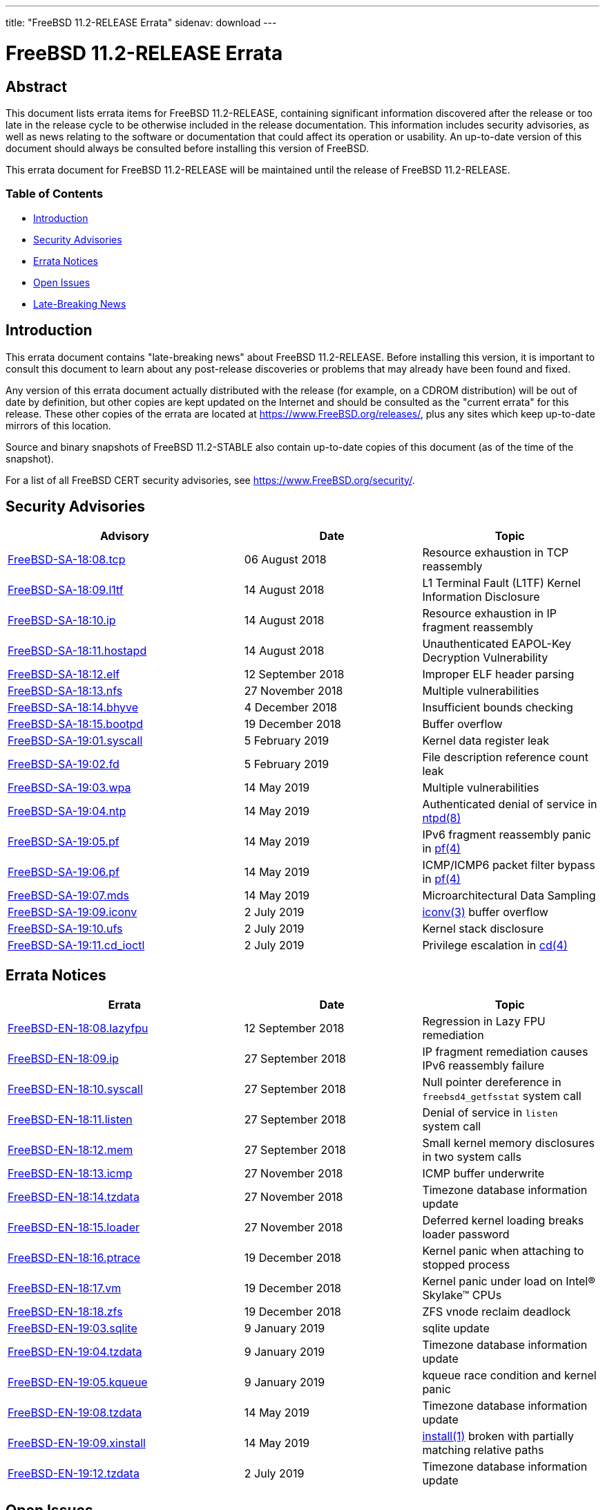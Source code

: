 ---
title: "FreeBSD 11.2-RELEASE Errata"
sidenav: download
---

= FreeBSD 11.2-RELEASE Errata

== Abstract

This document lists errata items for FreeBSD 11.2-RELEASE, containing significant information discovered after the release or too late in the release cycle to be otherwise included in the release documentation. This information includes security advisories, as well as news relating to the software or documentation that could affect its operation or usability. An up-to-date version of this document should always be consulted before installing this version of FreeBSD.

This errata document for FreeBSD 11.2-RELEASE will be maintained until the release of FreeBSD 11.2-RELEASE.

=== Table of Contents

* <<intro,Introduction>>
* <<security,Security Advisories>>
* <<errata,Errata Notices>>
* <<open-issues,Open Issues>>
* <<late-news,Late-Breaking News>>

[[intro]]
== Introduction

This errata document contains "late-breaking news" about FreeBSD 11.2-RELEASE. Before installing this version, it is important to consult this document to learn about any post-release discoveries or problems that may already have been found and fixed.

Any version of this errata document actually distributed with the release (for example, on a CDROM distribution) will be out of date by definition, but other copies are kept updated on the Internet and should be consulted as the "current errata" for this release. These other copies of the errata are located at https://www.FreeBSD.org/releases/, plus any sites which keep up-to-date mirrors of this location.

Source and binary snapshots of FreeBSD 11.2-STABLE also contain up-to-date copies of this document (as of the time of the snapshot).

For a list of all FreeBSD CERT security advisories, see https://www.FreeBSD.org/security/.

[[security]]
== Security Advisories

[width="100%",cols="40%,30%,30%",options="header",]
|===
|Advisory |Date |Topic
|https://www.FreeBSD.org/security/advisories/FreeBSD-SA-18:08.tcp.asc[FreeBSD-SA-18:08.tcp] |06 August 2018 |Resource exhaustion in TCP reassembly
|https://www.FreeBSD.org/security/advisories/FreeBSD-SA-18:09.l1tf.asc[FreeBSD-SA-18:09.l1tf] |14 August 2018 |L1 Terminal Fault (L1TF) Kernel Information Disclosure
|https://www.FreeBSD.org/security/advisories/FreeBSD-SA-18:10.ip.asc[FreeBSD-SA-18:10.ip] |14 August 2018 |Resource exhaustion in IP fragment reassembly
|https://www.FreeBSD.org/security/advisories/FreeBSD-SA-18:11.hostapd.asc[FreeBSD-SA-18:11.hostapd] |14 August 2018 |Unauthenticated EAPOL-Key Decryption Vulnerability
|https://www.FreeBSD.org/security/advisories/FreeBSD-SA-18:12.elf.asc[FreeBSD-SA-18:12.elf] |12 September 2018 |Improper ELF header parsing
|https://www.FreeBSD.org/security/advisories/FreeBSD-SA-18:13.nfs.asc[FreeBSD-SA-18:13.nfs] |27 November 2018 |Multiple vulnerabilities
|https://www.FreeBSD.org/security/advisories/FreeBSD-SA-18:14.bhyve.asc[FreeBSD-SA-18:14.bhyve] |4 December 2018 |Insufficient bounds checking
|https://www.FreeBSD.org/security/advisories/FreeBSD-SA-18:15.bootpd.asc[FreeBSD-SA-18:15.bootpd] |19 December 2018 |Buffer overflow
|https://www.FreeBSD.org/security/advisories/FreeBSD-SA-19:01.syscall.asc[FreeBSD-SA-19:01.syscall] |5 February 2019 |Kernel data register leak
|https://www.FreeBSD.org/security/advisories/FreeBSD-SA-19:02.fd.asc[FreeBSD-SA-19:02.fd] |5 February 2019 |File description reference count leak
|https://www.FreeBSD.org/security/advisories/FreeBSD-SA-19:03.wpa.asc[FreeBSD-SA-19:03.wpa] |14 May 2019 |Multiple vulnerabilities
|https://www.FreeBSD.org/security/advisories/FreeBSD-SA-19:04.ntp.asc[FreeBSD-SA-19:04.ntp] |14 May 2019 |Authenticated denial of service in https://www.FreeBSD.org/cgi/man.cgi?query=ntpd&sektion=8&manpath=freebsd-release-ports[ntpd(8)]
|https://www.FreeBSD.org/security/advisories/FreeBSD-SA-19:05.pf.asc[FreeBSD-SA-19:05.pf] |14 May 2019 |IPv6 fragment reassembly panic in https://www.FreeBSD.org/cgi/man.cgi?query=pf&sektion=4&manpath=freebsd-release-ports[pf(4)]
|https://www.FreeBSD.org/security/advisories/FreeBSD-SA-19:06.pf.asc[FreeBSD-SA-19:06.pf] |14 May 2019 |ICMP/ICMP6 packet filter bypass in https://www.FreeBSD.org/cgi/man.cgi?query=pf&sektion=4&manpath=freebsd-release-ports[pf(4)]
|https://www.FreeBSD.org/security/advisories/FreeBSD-SA-19:07.mds.asc[FreeBSD-SA-19:07.mds] |14 May 2019 |Microarchitectural Data Sampling
|https://www.FreeBSD.org/security/advisories/FreeBSD-SA-19:09.iconv.asc[FreeBSD-SA-19:09.iconv] |2 July 2019 |https://www.FreeBSD.org/cgi/man.cgi?query=iconv&sektion=3&manpath=freebsd-release-ports[iconv(3)] buffer overflow
|https://www.FreeBSD.org/security/advisories/FreeBSD-SA-19:10.ufs.asc[FreeBSD-SA-19:10.ufs] |2 July 2019 |Kernel stack disclosure
|https://www.FreeBSD.org/security/advisories/FreeBSD-SA-19:11.cd_ioctl.asc[FreeBSD-SA-19:11.cd_ioctl] |2 July 2019 |Privilege escalation in https://www.FreeBSD.org/cgi/man.cgi?query=cd&sektion=4&manpath=freebsd-release-ports[cd(4)]
|===

[[errata]]
== Errata Notices

[width="100%",cols="40%,30%,30%",options="header",]
|===
|Errata |Date |Topic
|https://www.FreeBSD.org/security/advisories/FreeBSD-EN-18:08.lazyfpu.asc[FreeBSD-EN-18:08.lazyfpu] |12 September 2018 |Regression in Lazy FPU remediation
|https://www.FreeBSD.org/security/advisories/FreeBSD-EN-18:09.ip.asc[FreeBSD-EN-18:09.ip] |27 September 2018 |IP fragment remediation causes IPv6 reassembly failure
|https://www.FreeBSD.org/security/advisories/FreeBSD-EN-18:10.syscall.asc[FreeBSD-EN-18:10.syscall] |27 September 2018 |Null pointer dereference in `freebsd4_getfsstat` system call
|https://www.FreeBSD.org/security/advisories/FreeBSD-EN-18:11.listen.asc[FreeBSD-EN-18:11.listen] |27 September 2018 |Denial of service in `listen` system call
|https://www.FreeBSD.org/security/advisories/FreeBSD-EN-18:12.mem.asc[FreeBSD-EN-18:12.mem] |27 September 2018 |Small kernel memory disclosures in two system calls
|https://www.FreeBSD.org/security/advisories/FreeBSD-EN-18:13.icmp.asc[FreeBSD-EN-18:13.icmp] |27 November 2018 |ICMP buffer underwrite
|https://www.FreeBSD.org/security/advisories/FreeBSD-EN-18:14.tzdata.asc[FreeBSD-EN-18:14.tzdata] |27 November 2018 |Timezone database information update
|https://www.FreeBSD.org/security/advisories/FreeBSD-EN-18:15.loader.asc[FreeBSD-EN-18:15.loader] |27 November 2018 |Deferred kernel loading breaks loader password
|https://www.FreeBSD.org/security/advisories/FreeBSD-EN-18:16.ptrace.asc[FreeBSD-EN-18:16.ptrace] |19 December 2018 |Kernel panic when attaching to stopped process
|https://www.FreeBSD.org/security/advisories/FreeBSD-EN-18:17.vm.asc[FreeBSD-EN-18:17.vm] |19 December 2018 |Kernel panic under load on Intel(R) Skylake(TM) CPUs
|https://www.FreeBSD.org/security/advisories/FreeBSD-EN-18:18.zfs.asc[FreeBSD-EN-18:18.zfs] |19 December 2018 |ZFS vnode reclaim deadlock
|https://www.FreeBSD.org/security/advisories/FreeBSD-EN-19:03.sqlite.asc[FreeBSD-EN-19:03.sqlite] |9 January 2019 |sqlite update
|https://www.FreeBSD.org/security/advisories/FreeBSD-EN-19:04.tzdata.asc[FreeBSD-EN-19:04.tzdata] |9 January 2019 |Timezone database information update
|https://www.FreeBSD.org/security/advisories/FreeBSD-EN-19:05.kqueue.asc[FreeBSD-EN-19:05.kqueue] |9 January 2019 |kqueue race condition and kernel panic
|https://www.FreeBSD.org/security/advisories/FreeBSD-EN-19:08.tzdata.asc[FreeBSD-EN-19:08.tzdata] |14 May 2019 |Timezone database information update
|https://www.FreeBSD.org/security/advisories/FreeBSD-EN-19:09.xinstall.asc[FreeBSD-EN-19:09.xinstall] |14 May 2019 |https://www.FreeBSD.org/cgi/man.cgi?query=install&sektion=1&manpath=freebsd-release-ports[install(1)] broken with partially matching relative paths
|https://www.FreeBSD.org/security/advisories/FreeBSD-EN-19:12.tzdata.asc[FreeBSD-EN-19:12.tzdata] |2 July 2019 |Timezone database information update
|===

[[open-issues]]
== Open Issues

* FreeBSD/i386 installed on ZFS may crash during boot when the ZFS pool mount is attempted while booting an unmodified `GENERIC` kernel.
+
A system tunable has been added as of revision `r286584` to make the `kern.kstack_pages` tunable configurable without recompiling the kernel.
+
To mitigate system crashes with such configurations, choose `Escape to loader prompt` in the boot menu and enter the following lines from https://www.FreeBSD.org/cgi/man.cgi?query=loader&sektion=8&manpath=freebsd-release-ports[loader(8)] prompt, after an `OK`:
+
[.screen]
----
set kern.kstack_pages=4
boot
----
+
Add this line to `/boot/loader.conf` for the change to persist across reboots:
+
[.programlisting]
----
kern.kstack_pages=4
----
* [2017-07-25] FreeBSD/arm64 currently lacks EFI real-time clock (RTC) support, which may cause the system to boot with the wrong time set.
+
As a workaround, either enable https://www.FreeBSD.org/cgi/man.cgi?query=ntpdate&sektion=8&manpath=freebsd-release-ports[ntpdate(8)] or include `ntpd_sync_on_start="YES"` in https://www.FreeBSD.org/cgi/man.cgi?query=rc.conf&sektion=5&manpath=freebsd-release-ports[rc.conf(5)].
* [2017-07-25] A late issue was discovered with FreeBSD/arm64 and "root on ZFS" installations where the root ZFS pool would fail to be located.
+
There currently is no workaround.
* [2017-11-06] An issue with FreeBSD virtual machines with [.application]#vagrant# was discovered that affects the [.application]#VirtualBox# where the virtual machine will not start on the initial boot invoked with `vagrant up`.
+
The issue is due to the virtual machine MAC being unset, as FreeBSD does not provide a default `Vagrantfile`.
+
It has been observed, however, that a subsequent invocation of `vagrant up` will allow the virtual machine to successfully boot, allowing access via `vagrant ssh`.
* [2018-06-21] An issue had been discovered late in the release cycle where removing ZFS vdevs from a pool under certain conditions would cause a system crash when https://www.FreeBSD.org/cgi/man.cgi?query=zfsd&sektion=8&manpath=freebsd-release-ports[zfsd(8)] is enabled in https://www.FreeBSD.org/cgi/man.cgi?query=rc.conf&sektion=5&manpath=freebsd-release-ports[rc.conf(5)].
+
At present, it is believed to be limited to removal of a `mirror` vdev from a pool consisting of multiple `mirror` vdevs.
+
See PR https://bugs.freebsd.org/bugzilla/show_bug.cgi?id=228750[228750] for more information and updates as the issue is investigated.
* [2018-06-26] An issue had been discovered late in the release cycle where a system crash could occur after installing `emulators/virtualbox-ose-kmod` from upstream package mirrors via https://www.FreeBSD.org/cgi/man.cgi?query=pkg&sektion=8&manpath=freebsd-release-ports[pkg(8)].
+
Building `emulators/virtualbox-ose-kmod` from the https://www.FreeBSD.org/cgi/man.cgi?query=ports&sektion=7&manpath=freebsd-release-ports[ports(7)] collection has been observed to work around the crash.
+
See PR https://bugs.freebsd.org/bugzilla/show_bug.cgi?id=228535[228535] for more information.
* [2018-06-26] It was discovered after the `releng/11.2` branch was tagged for FreeBSD 11.2-RELEASE that a few device drivers were missing from the link:../hardware/[hardware] page. The missing drivers, https://www.FreeBSD.org/cgi/man.cgi?query=alc&sektion=4&manpath=freebsd-release-ports[alc(4)], https://www.FreeBSD.org/cgi/man.cgi?query=cxgbev&sektion=4&manpath=freebsd-release-ports[cxgbev(4)], https://www.FreeBSD.org/cgi/man.cgi?query=liquidio&sektion=4&manpath=freebsd-release-ports[liquidio(4)], and https://www.FreeBSD.org/cgi/man.cgi?query=mos&sektion=4&manpath=freebsd-release-ports[mos(4)] were added to the 11-STABLE link:../support/[hardware page].
* [2018-06-26] The URL to the instructions for source-based upgrades in `UPDATING` incorrectly points to a page that no longer exists. The correct URL is {{< books "handbook" "https://www.FreeBSD.org/doc/en_US.ISO8859-1/books/handbook/makeworld.html" "makeworld.html" >}}.
* [2018-06-27] The announcement email for FreeBSD 11.2 incorrectly states the `ocs_fw(4)` driver had been added; this should have stated https://www.FreeBSD.org/cgi/man.cgi?query=ocs_fc&sektion=4&manpath=freebsd-release-ports[ocs_fc(4)].
* [2018-06-28] An issue had been reported after the release of FreeBSD 11.2 with `x11/nvidia-driver` installed from the upstream package mirrors via https://www.FreeBSD.org/cgi/man.cgi?query=pkg&sektion=8&manpath=freebsd-release-ports[pkg(8)].
+
Building `x11/nvidia-driver` from the https://www.FreeBSD.org/cgi/man.cgi?query=ports&sektion=7&manpath=freebsd-release-ports[ports(7)] collection has been reported to resolve the issue.
+
See PR https://bugs.freebsd.org/bugzilla/show_bug.cgi?id=228536[228536] for more information.
* [2018-10-18] A FreeBSD system with a custom kernel configuration excluding NFS on 10.x did not explicitly require the `krpc` option to be included when booting via ZFS-on-root and, for example, setting `MODULES_OVERRIDE="zfs opensolaris"` in the kernel configuration.
+
In 11.x, however, `krpc` is explicitly required if the kernel configuration excludes `NFS`.

[[late-news]]
== Late-Breaking News

No news.
